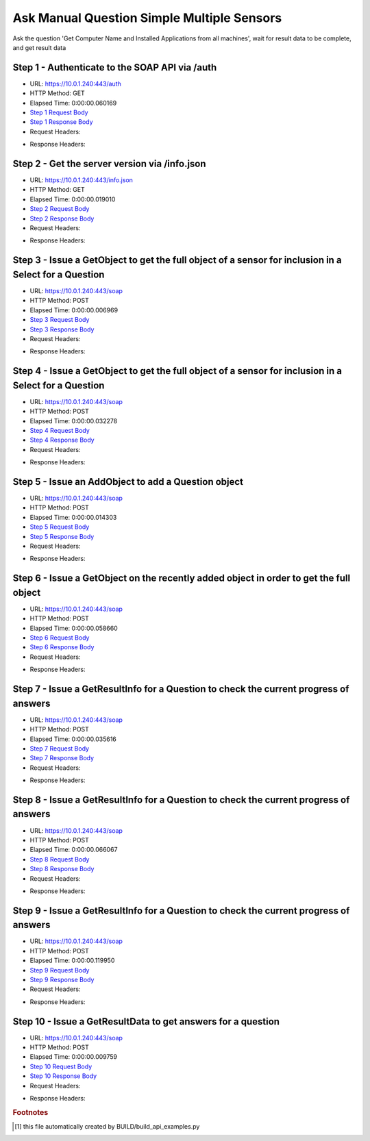 
Ask Manual Question Simple Multiple Sensors
==========================================================================================

Ask the question 'Get Computer Name and Installed Applications from all machines', wait for result data to be complete, and get result data


Step 1 - Authenticate to the SOAP API via /auth
------------------------------------------------------------------------------------------------------------------------------------------------------------------------------------------------------------------------------------------------------------------------------------------------------------------------------------------------------------------------------------------------------------

* URL: https://10.0.1.240:443/auth
* HTTP Method: GET
* Elapsed Time: 0:00:00.060169
* `Step 1 Request Body <../../_static/soap_outputs/6.5.314.4301/ask_manual_question_simple_multiple_sensors_step_1_request.txt>`_
* `Step 1 Response Body <../../_static/soap_outputs/6.5.314.4301/ask_manual_question_simple_multiple_sensors_step_1_response.txt>`_

* Request Headers:

.. code-block:: json
    :linenos:

    
    {
      "Accept": "*/*", 
      "Accept-Encoding": "gzip, deflate", 
      "Connection": "keep-alive", 
      "User-Agent": "python-requests/2.7.0 CPython/2.7.10 Darwin/14.5.0", 
      "password": "VGFuaXVtMjAxNSE=", 
      "username": "QWRtaW5pc3RyYXRvcg=="
    }

* Response Headers:

.. code-block:: json
    :linenos:

    
    {
      "connection": "keep-alive", 
      "content-length": "134", 
      "content-type": "text/plain; charset=us-ascii"
    }


Step 2 - Get the server version via /info.json
------------------------------------------------------------------------------------------------------------------------------------------------------------------------------------------------------------------------------------------------------------------------------------------------------------------------------------------------------------------------------------------------------------

* URL: https://10.0.1.240:443/info.json
* HTTP Method: GET
* Elapsed Time: 0:00:00.019010
* `Step 2 Request Body <../../_static/soap_outputs/6.5.314.4301/ask_manual_question_simple_multiple_sensors_step_2_request.txt>`_
* `Step 2 Response Body <../../_static/soap_outputs/6.5.314.4301/ask_manual_question_simple_multiple_sensors_step_2_response.json>`_

* Request Headers:

.. code-block:: json
    :linenos:

    
    {
      "Accept": "*/*", 
      "Accept-Encoding": "gzip, deflate", 
      "Connection": "keep-alive", 
      "User-Agent": "python-requests/2.7.0 CPython/2.7.10 Darwin/14.5.0", 
      "session": "1-685-7f6bf3c54ea3f7e1bf73584af90643b6d64168a24f3b57da4e2aaae4980e154ad63fd4a69b5d677d51946da29053221bee206d3e0620288969b817245c908785"
    }

* Response Headers:

.. code-block:: json
    :linenos:

    
    {
      "connection": "keep-alive", 
      "content-length": "20906", 
      "content-type": "application/json"
    }


Step 3 - Issue a GetObject to get the full object of a sensor for inclusion in a Select for a Question
------------------------------------------------------------------------------------------------------------------------------------------------------------------------------------------------------------------------------------------------------------------------------------------------------------------------------------------------------------------------------------------------------------

* URL: https://10.0.1.240:443/soap
* HTTP Method: POST
* Elapsed Time: 0:00:00.006969
* `Step 3 Request Body <../../_static/soap_outputs/6.5.314.4301/ask_manual_question_simple_multiple_sensors_step_3_request.xml>`_
* `Step 3 Response Body <../../_static/soap_outputs/6.5.314.4301/ask_manual_question_simple_multiple_sensors_step_3_response.xml>`_

* Request Headers:

.. code-block:: json
    :linenos:

    
    {
      "Accept": "*/*", 
      "Accept-Encoding": "gzip", 
      "Connection": "keep-alive", 
      "Content-Length": "565", 
      "Content-Type": "text/xml; charset=utf-8", 
      "User-Agent": "python-requests/2.7.0 CPython/2.7.10 Darwin/14.5.0", 
      "session": "1-685-7f6bf3c54ea3f7e1bf73584af90643b6d64168a24f3b57da4e2aaae4980e154ad63fd4a69b5d677d51946da29053221bee206d3e0620288969b817245c908785"
    }

* Response Headers:

.. code-block:: json
    :linenos:

    
    {
      "connection": "keep-alive", 
      "content-encoding": "gzip", 
      "content-type": "text/xml;charset=UTF-8", 
      "transfer-encoding": "chunked"
    }


Step 4 - Issue a GetObject to get the full object of a sensor for inclusion in a Select for a Question
------------------------------------------------------------------------------------------------------------------------------------------------------------------------------------------------------------------------------------------------------------------------------------------------------------------------------------------------------------------------------------------------------------

* URL: https://10.0.1.240:443/soap
* HTTP Method: POST
* Elapsed Time: 0:00:00.032278
* `Step 4 Request Body <../../_static/soap_outputs/6.5.314.4301/ask_manual_question_simple_multiple_sensors_step_4_request.xml>`_
* `Step 4 Response Body <../../_static/soap_outputs/6.5.314.4301/ask_manual_question_simple_multiple_sensors_step_4_response.xml>`_

* Request Headers:

.. code-block:: json
    :linenos:

    
    {
      "Accept": "*/*", 
      "Accept-Encoding": "gzip", 
      "Connection": "keep-alive", 
      "Content-Length": "574", 
      "Content-Type": "text/xml; charset=utf-8", 
      "User-Agent": "python-requests/2.7.0 CPython/2.7.10 Darwin/14.5.0", 
      "session": "1-685-7f6bf3c54ea3f7e1bf73584af90643b6d64168a24f3b57da4e2aaae4980e154ad63fd4a69b5d677d51946da29053221bee206d3e0620288969b817245c908785"
    }

* Response Headers:

.. code-block:: json
    :linenos:

    
    {
      "connection": "keep-alive", 
      "content-encoding": "gzip", 
      "content-type": "text/xml;charset=UTF-8", 
      "transfer-encoding": "chunked"
    }


Step 5 - Issue an AddObject to add a Question object
------------------------------------------------------------------------------------------------------------------------------------------------------------------------------------------------------------------------------------------------------------------------------------------------------------------------------------------------------------------------------------------------------------

* URL: https://10.0.1.240:443/soap
* HTTP Method: POST
* Elapsed Time: 0:00:00.014303
* `Step 5 Request Body <../../_static/soap_outputs/6.5.314.4301/ask_manual_question_simple_multiple_sensors_step_5_request.xml>`_
* `Step 5 Response Body <../../_static/soap_outputs/6.5.314.4301/ask_manual_question_simple_multiple_sensors_step_5_response.xml>`_

* Request Headers:

.. code-block:: json
    :linenos:

    
    {
      "Accept": "*/*", 
      "Accept-Encoding": "gzip", 
      "Connection": "keep-alive", 
      "Content-Length": "753", 
      "Content-Type": "text/xml; charset=utf-8", 
      "User-Agent": "python-requests/2.7.0 CPython/2.7.10 Darwin/14.5.0", 
      "session": "1-685-7f6bf3c54ea3f7e1bf73584af90643b6d64168a24f3b57da4e2aaae4980e154ad63fd4a69b5d677d51946da29053221bee206d3e0620288969b817245c908785"
    }

* Response Headers:

.. code-block:: json
    :linenos:

    
    {
      "connection": "keep-alive", 
      "content-length": "766", 
      "content-type": "text/xml;charset=UTF-8"
    }


Step 6 - Issue a GetObject on the recently added object in order to get the full object
------------------------------------------------------------------------------------------------------------------------------------------------------------------------------------------------------------------------------------------------------------------------------------------------------------------------------------------------------------------------------------------------------------

* URL: https://10.0.1.240:443/soap
* HTTP Method: POST
* Elapsed Time: 0:00:00.058660
* `Step 6 Request Body <../../_static/soap_outputs/6.5.314.4301/ask_manual_question_simple_multiple_sensors_step_6_request.xml>`_
* `Step 6 Response Body <../../_static/soap_outputs/6.5.314.4301/ask_manual_question_simple_multiple_sensors_step_6_response.xml>`_

* Request Headers:

.. code-block:: json
    :linenos:

    
    {
      "Accept": "*/*", 
      "Accept-Encoding": "gzip", 
      "Connection": "keep-alive", 
      "Content-Length": "492", 
      "Content-Type": "text/xml; charset=utf-8", 
      "User-Agent": "python-requests/2.7.0 CPython/2.7.10 Darwin/14.5.0", 
      "session": "1-685-7f6bf3c54ea3f7e1bf73584af90643b6d64168a24f3b57da4e2aaae4980e154ad63fd4a69b5d677d51946da29053221bee206d3e0620288969b817245c908785"
    }

* Response Headers:

.. code-block:: json
    :linenos:

    
    {
      "connection": "keep-alive", 
      "content-encoding": "gzip", 
      "content-type": "text/xml;charset=UTF-8", 
      "transfer-encoding": "chunked"
    }


Step 7 - Issue a GetResultInfo for a Question to check the current progress of answers
------------------------------------------------------------------------------------------------------------------------------------------------------------------------------------------------------------------------------------------------------------------------------------------------------------------------------------------------------------------------------------------------------------

* URL: https://10.0.1.240:443/soap
* HTTP Method: POST
* Elapsed Time: 0:00:00.035616
* `Step 7 Request Body <../../_static/soap_outputs/6.5.314.4301/ask_manual_question_simple_multiple_sensors_step_7_request.xml>`_
* `Step 7 Response Body <../../_static/soap_outputs/6.5.314.4301/ask_manual_question_simple_multiple_sensors_step_7_response.xml>`_

* Request Headers:

.. code-block:: json
    :linenos:

    
    {
      "Accept": "*/*", 
      "Accept-Encoding": "gzip", 
      "Connection": "keep-alive", 
      "Content-Length": "496", 
      "Content-Type": "text/xml; charset=utf-8", 
      "User-Agent": "python-requests/2.7.0 CPython/2.7.10 Darwin/14.5.0", 
      "session": "1-685-7f6bf3c54ea3f7e1bf73584af90643b6d64168a24f3b57da4e2aaae4980e154ad63fd4a69b5d677d51946da29053221bee206d3e0620288969b817245c908785"
    }

* Response Headers:

.. code-block:: json
    :linenos:

    
    {
      "connection": "keep-alive", 
      "content-encoding": "gzip", 
      "content-type": "text/xml;charset=UTF-8", 
      "transfer-encoding": "chunked"
    }


Step 8 - Issue a GetResultInfo for a Question to check the current progress of answers
------------------------------------------------------------------------------------------------------------------------------------------------------------------------------------------------------------------------------------------------------------------------------------------------------------------------------------------------------------------------------------------------------------

* URL: https://10.0.1.240:443/soap
* HTTP Method: POST
* Elapsed Time: 0:00:00.066067
* `Step 8 Request Body <../../_static/soap_outputs/6.5.314.4301/ask_manual_question_simple_multiple_sensors_step_8_request.xml>`_
* `Step 8 Response Body <../../_static/soap_outputs/6.5.314.4301/ask_manual_question_simple_multiple_sensors_step_8_response.xml>`_

* Request Headers:

.. code-block:: json
    :linenos:

    
    {
      "Accept": "*/*", 
      "Accept-Encoding": "gzip", 
      "Connection": "keep-alive", 
      "Content-Length": "496", 
      "Content-Type": "text/xml; charset=utf-8", 
      "User-Agent": "python-requests/2.7.0 CPython/2.7.10 Darwin/14.5.0", 
      "session": "1-685-7f6bf3c54ea3f7e1bf73584af90643b6d64168a24f3b57da4e2aaae4980e154ad63fd4a69b5d677d51946da29053221bee206d3e0620288969b817245c908785"
    }

* Response Headers:

.. code-block:: json
    :linenos:

    
    {
      "connection": "keep-alive", 
      "content-encoding": "gzip", 
      "content-type": "text/xml;charset=UTF-8", 
      "transfer-encoding": "chunked"
    }


Step 9 - Issue a GetResultInfo for a Question to check the current progress of answers
------------------------------------------------------------------------------------------------------------------------------------------------------------------------------------------------------------------------------------------------------------------------------------------------------------------------------------------------------------------------------------------------------------

* URL: https://10.0.1.240:443/soap
* HTTP Method: POST
* Elapsed Time: 0:00:00.119950
* `Step 9 Request Body <../../_static/soap_outputs/6.5.314.4301/ask_manual_question_simple_multiple_sensors_step_9_request.xml>`_
* `Step 9 Response Body <../../_static/soap_outputs/6.5.314.4301/ask_manual_question_simple_multiple_sensors_step_9_response.xml>`_

* Request Headers:

.. code-block:: json
    :linenos:

    
    {
      "Accept": "*/*", 
      "Accept-Encoding": "gzip", 
      "Connection": "keep-alive", 
      "Content-Length": "496", 
      "Content-Type": "text/xml; charset=utf-8", 
      "User-Agent": "python-requests/2.7.0 CPython/2.7.10 Darwin/14.5.0", 
      "session": "1-685-7f6bf3c54ea3f7e1bf73584af90643b6d64168a24f3b57da4e2aaae4980e154ad63fd4a69b5d677d51946da29053221bee206d3e0620288969b817245c908785"
    }

* Response Headers:

.. code-block:: json
    :linenos:

    
    {
      "connection": "keep-alive", 
      "content-encoding": "gzip", 
      "content-type": "text/xml;charset=UTF-8", 
      "transfer-encoding": "chunked"
    }


Step 10 - Issue a GetResultData to get answers for a question
------------------------------------------------------------------------------------------------------------------------------------------------------------------------------------------------------------------------------------------------------------------------------------------------------------------------------------------------------------------------------------------------------------

* URL: https://10.0.1.240:443/soap
* HTTP Method: POST
* Elapsed Time: 0:00:00.009759
* `Step 10 Request Body <../../_static/soap_outputs/6.5.314.4301/ask_manual_question_simple_multiple_sensors_step_10_request.xml>`_
* `Step 10 Response Body <../../_static/soap_outputs/6.5.314.4301/ask_manual_question_simple_multiple_sensors_step_10_response.xml>`_

* Request Headers:

.. code-block:: json
    :linenos:

    
    {
      "Accept": "*/*", 
      "Accept-Encoding": "gzip", 
      "Connection": "keep-alive", 
      "Content-Length": "524", 
      "Content-Type": "text/xml; charset=utf-8", 
      "User-Agent": "python-requests/2.7.0 CPython/2.7.10 Darwin/14.5.0", 
      "session": "1-685-7f6bf3c54ea3f7e1bf73584af90643b6d64168a24f3b57da4e2aaae4980e154ad63fd4a69b5d677d51946da29053221bee206d3e0620288969b817245c908785"
    }

* Response Headers:

.. code-block:: json
    :linenos:

    
    {
      "connection": "keep-alive", 
      "content-encoding": "gzip", 
      "content-type": "text/xml;charset=UTF-8", 
      "transfer-encoding": "chunked"
    }


.. rubric:: Footnotes

.. [#] this file automatically created by BUILD/build_api_examples.py
